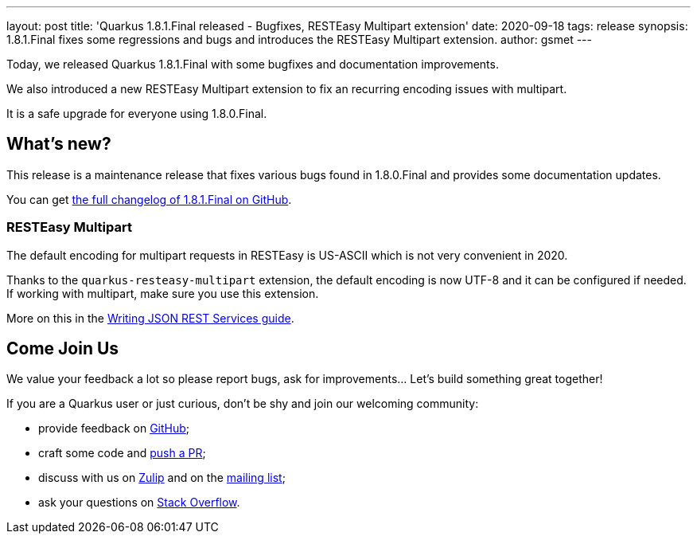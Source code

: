 ---
layout: post
title: 'Quarkus 1.8.1.Final released - Bugfixes, RESTEasy Multipart extension'
date: 2020-09-18
tags: release
synopsis: 1.8.1.Final fixes some regressions and bugs and introduces the RESTEasy Multipart extension.
author: gsmet
---

Today, we released Quarkus 1.8.1.Final with some bugfixes and documentation improvements.

We also introduced a new RESTEasy Multipart extension to fix an recurring encoding issues with multipart.

It is a safe upgrade for everyone using 1.8.0.Final.

== What's new?

This release is a maintenance release that fixes various bugs found in 1.8.0.Final and provides some documentation updates.

You can get https://github.com/quarkusio/quarkus/releases/tag/1.8.1.Final[the full changelog of 1.8.1.Final on GitHub].

=== RESTEasy Multipart

The default encoding for multipart requests in RESTEasy is US-ASCII which is not very convenient in 2020.

Thanks to the `quarkus-resteasy-multipart` extension, the default encoding is now UTF-8 and it can be configured if needed.
If working with multipart, make sure you use this extension.

More on this in the link:/guides/rest-json#multipart-support[Writing JSON REST Services guide].

== Come Join Us

We value your feedback a lot so please report bugs, ask for improvements... Let's build something great together!

If you are a Quarkus user or just curious, don't be shy and join our welcoming community:

 * provide feedback on https://github.com/quarkusio/quarkus/issues[GitHub];
 * craft some code and https://github.com/quarkusio/quarkus/pulls[push a PR];
 * discuss with us on https://quarkusio.zulipchat.com/[Zulip] and on the https://groups.google.com/d/forum/quarkus-dev[mailing list];
 * ask your questions on https://stackoverflow.com/questions/tagged/quarkus[Stack Overflow].

